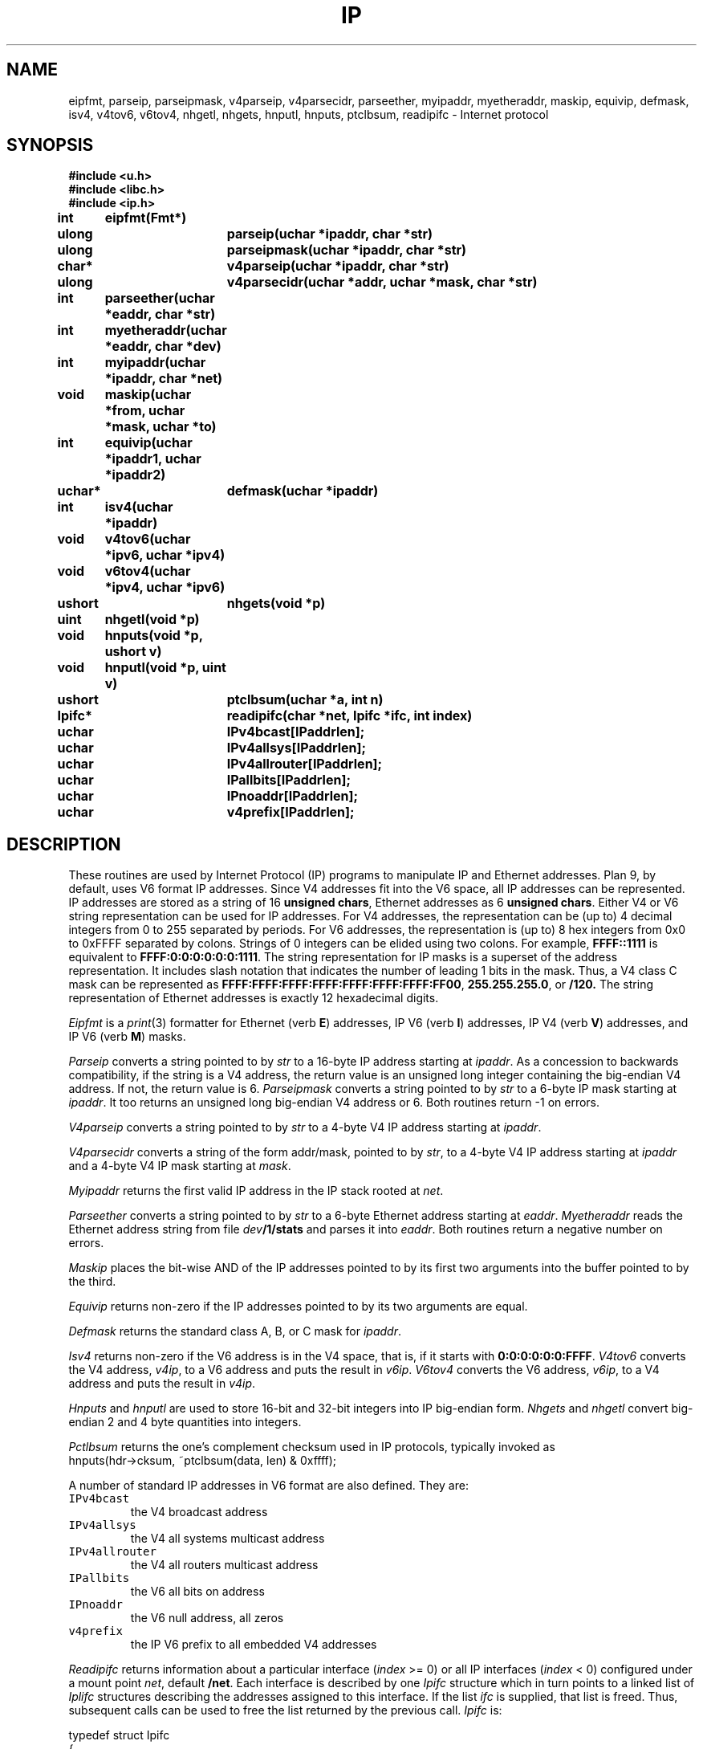 .TH IP 3
.SH NAME
eipfmt, parseip, parseipmask, v4parseip, v4parsecidr, parseether, myipaddr, myetheraddr, maskip, equivip, defmask, isv4, v4tov6, v6tov4, nhgetl, nhgets, hnputl, hnputs, ptclbsum, readipifc \- Internet protocol
.SH SYNOPSIS
.B #include <u.h>
.br
.B #include <libc.h>
.br
.B #include <ip.h>
.PP
.B
int	eipfmt(Fmt*)
.PP
.B
ulong	parseip(uchar *ipaddr, char *str)
.PP
.B
ulong	parseipmask(uchar *ipaddr, char *str)
.PP
.B
char*	v4parseip(uchar *ipaddr, char *str)
.PP
.B
ulong	v4parsecidr(uchar *addr, uchar *mask, char *str)
.PP
.B
int	parseether(uchar *eaddr, char *str)
.PP
.B
int	myetheraddr(uchar *eaddr, char *dev)
.PP
.B
int	myipaddr(uchar *ipaddr, char *net)
.PP
.B
void	maskip(uchar *from, uchar *mask, uchar *to)
.PP
.B
int	equivip(uchar *ipaddr1, uchar *ipaddr2)
.PP
.B
uchar*	defmask(uchar *ipaddr)
.PP
.B
int	isv4(uchar *ipaddr)
.PP
.B
void	v4tov6(uchar *ipv6, uchar *ipv4)
.PP
.B
void	v6tov4(uchar *ipv4, uchar *ipv6)
.PP
.B
ushort	nhgets(void *p)
.PP
.B
uint	nhgetl(void *p)
.PP
.B
void	hnputs(void *p, ushort v)
.PP
.B
void	hnputl(void *p, uint v)
.PP
.B
ushort	ptclbsum(uchar *a, int n)
.PP
.B
Ipifc*	readipifc(char *net, Ipifc *ifc, int index)
.PP
.B
uchar	IPv4bcast[IPaddrlen];
.PP
.B
uchar	IPv4allsys[IPaddrlen];
.PP
.B
uchar	IPv4allrouter[IPaddrlen];
.PP
.B
uchar	IPallbits[IPaddrlen];
.PP
.B
uchar	IPnoaddr[IPaddrlen];
.PP
.B
uchar	v4prefix[IPaddrlen];
.SH DESCRIPTION
These routines are used by Internet Protocol (IP) programs to
manipulate IP and Ethernet addresses.
Plan 9, by default, uses V6 format IP addresses.  Since V4
addresses fit into the V6 space, all IP addresses can be represented.
IP addresses are stored as a string of 16
.B unsigned
.BR chars ,
Ethernet
addresses as 6
.B unsigned
.BR chars .
Either V4 or V6 string representation can be used for IP addresses.
For V4 addresses, the representation can be (up to) 4 decimal
integers from 0 to 255 separated by periods.
For V6 addresses, the representation is (up to) 8 hex integers
from 0x0 to 0xFFFF separated by colons.
Strings of 0 integers can be elided using two colons.
For example,
.B FFFF::1111
is equivalent to
.BR FFFF:0:0:0:0:0:0:1111 .
The string representation for IP masks is a superset of the
address representation.  It includes slash notation that indicates
the number of leading 1 bits in the mask.  Thus, a
V4 class C mask can be represented as
.BR FFFF:FFFF:FFFF:FFFF:FFFF:FFFF:FFFF:FF00 ,
.BR 255.255.255.0 ,
or
.BR /120.
The string representation of Ethernet addresses is exactly
12 hexadecimal digits.
.PP
.I Eipfmt
is a
.IR print (3)
formatter for Ethernet (verb
.BR E )
addresses,
IP V6 (verb
.BR I )
addresses,
IP V4 (verb
.BR V )
addresses,
and IP V6 (verb
.BR M )
masks.
.PP
.I Parseip
converts a string pointed to by
.I str
to a 16-byte IP address starting at
.IR ipaddr .
As a concession to backwards compatibility,
if the string is a V4 address, the return value
is an unsigned long integer containing the big-endian V4 address.
If not, the return value is 6.
.I Parseipmask
converts a string pointed to by
.I str
to a 6-byte IP mask starting at
.IR ipaddr .
It too returns an unsigned long big-endian V4 address or 6.
Both routines return -1 on errors.
.PP
.I V4parseip
converts a string pointed to by
.I str
to a 4-byte V4 IP address starting at
.IR ipaddr .
.PP
.I V4parsecidr
converts a string of the form
addr/mask, pointed to by
.IR str ,
to a 4-byte V4 IP address starting at
.I ipaddr
and a 4-byte V4 IP mask starting at
.IR mask .
.PP
.I Myipaddr
returns the first valid IP address in
the IP stack rooted at
.IR net .
.PP
.I Parseether
converts a string pointed to by
.I str
to a 6-byte Ethernet address starting at
.IR eaddr .
.I Myetheraddr
reads the Ethernet address string from file
.IB dev /1/stats
and parses it into
.IR eaddr .
Both routines return a negative number on errors.
.PP
.I Maskip
places the bit-wise AND of the IP addresses pointed
to by its first two arguments into the buffer pointed
to by the third.
.PP
.I Equivip
returns non-zero if the IP addresses pointed to by its two
arguments are equal.
.PP
.I Defmask
returns the standard class A, B, or C mask for
.IR ipaddr .
.PP
.I Isv4
returns non-zero if the V6 address is in the V4 space, that is,
if it starts with
.BR 0:0:0:0:0:0:FFFF .
.I V4tov6
converts the V4 address,
.IR v4ip ,
to a V6 address and puts the result in
.IR v6ip .
.I V6tov4
converts the V6 address,
.IR v6ip ,
to a V4 address and puts the result in
.IR v4ip .
.PP
.I Hnputs
and
.I hnputl
are used to store 16-bit and 32-bit integers into IP big-endian form.
.I Nhgets
and
.I nhgetl
convert big-endian 2 and 4 byte quantities into integers.
.PP
.I Pctlbsum
returns the one's complement checksum used in IP protocols, typically invoked as
.EX
hnputs(hdr->cksum, ~ptclbsum(data, len) & 0xffff);
.EE
.PP
A number of standard IP addresses in V6 format are also defined.  They
are:
.IP \f5IPv4bcast
the V4 broadcast address
.IP \f5IPv4allsys
the V4 all systems multicast address
.IP \f5IPv4allrouter
the V4 all routers multicast address
.IP \f5IPallbits
the V6 all bits on address
.IP \f5IPnoaddr
the V6 null address, all zeros
.IP \f5v4prefix
the IP V6 prefix to all embedded V4 addresses
.PP
.I Readipifc
returns information about
a particular interface  (\fIindex\fP >= 0)
or all IP interfaces (\fIindex\fP < 0)
configured under a
mount point
.IR net ,
default
.BR /net .
Each interface is described by one
.I Ipifc
structure which in turn points to a linked list of
.IR Iplifc
structures describing the addresses assigned
to this interface.
If the list
.IR ifc
is supplied,
that list is freed.
Thus, subsequent calls can be used
to free the list returned by the previous call.
.I Ipifc
is:
.PP
.EX
typedef struct Ipifc
{
	Ipifc	*next;
	Iplifc	*lifc;		/* local addressses */

	/* per ip interface */
	int	index;		/* number of interface in ipifc dir */
	char	dev[64];	/* associated physical device */
 	int	mtu;		/* max transfer unit */

	long	validlt;	/* valid life time */
 	long	preflt;		/* preferred life time */
	uchar	sendra6;	/* on == send router adv */
	uchar	recvra6;	/* on == rcv router adv */

	ulong	pktin;		/* packets read */
	ulong	pktout;		/* packets written */
	ulong	errin;		/* read errors */
	ulong	errout;		/* write errors */
	Ipv6rp	rp;		/* route advertisement params */
} Ipifc;
.EE
.PP
.I Iplifc
is:
.PP
.EX
struct Iplifc
{
	Iplifc	*next;

	uchar	ip[IPaddrlen];
	uchar	mask[IPaddrlen];
	uchar	net[IPaddrlen];		/* ip & mask */
	ulong	preflt;			/* preferred lifetime */
	ulong	validlt;		/* valid lifetime */
};
.EE
.PP
.I Ipv6rp
is:
struct Ipv6rp
{
	int	mflag;
	int	oflag;
	int 	maxraint;	/* max route adv interval */
	int	minraint;	/* min route adv interval */
	int	linkmtu;
	int	reachtime;
	int	rxmitra;
	int	ttl;
	int	routerlt;	
};
.PP
.I Dev
contains the first 64 bytes of the device configured with this
interface.
.I Net
is
.IB ip & mask
if the network is multipoint or
the remote address if the network is
point to point.
.SH SOURCE
.B /sys/src/libip
.SH SEE ALSO
.IR print (3)
